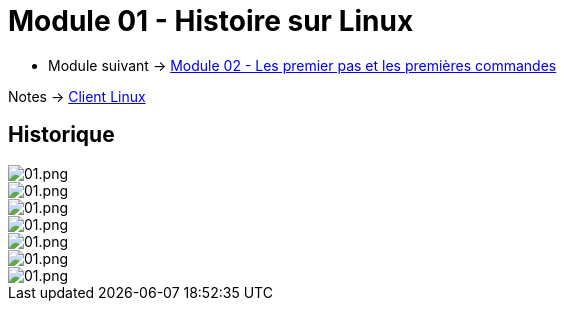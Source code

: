 = Module 01 - Histoire sur Linux
:navtitle: Histoire sur Linux

* Module suivant -> xref:tssr2023/module-03/premier-pas.adoc[Module 02 - Les premier pas et les premières commandes]

Notes -> xref:notes:eni-tssr:client-linux.adoc[Client Linux]

== Historique

image::tssr2023/module-03/historique/01.png[01.png]
image::tssr2023/module-03/historique/02.png[01.png]
image::tssr2023/module-03/historique/03.png[01.png]
image::tssr2023/module-03/historique/04.png[01.png]
image::tssr2023/module-03/historique/05.png[01.png]
image::tssr2023/module-03/historique/06.png[01.png]
image::tssr2023/module-03/historique/07.png[01.png]
